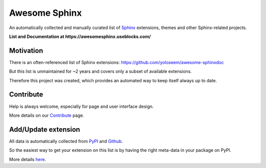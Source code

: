 Awesome Sphinx
==============

An automatically collected and manually curated list of `Sphinx <https://www.sphinx-doc.org>`_
extensions, themes and other Sphinx-related projects.

**List and Documentation at https://awesomesphinx.useblocks.com/**

Motivation
----------
There is an often-referenced list of Sphinx extensions:
https://github.com/yoloseem/awesome-sphinxdoc

But this list is unmaintained for ~2 years and covers only a subset of available 
extensions. 

Therefore this project was created, which provides an automated way to keep
itself always up to date.

Contribute
----------

Help is always welcome, especially for page and user interface design.

More details on our `Contribute <https://awesomesphinx.useblocks.com/contribute.html>`__ page.

Add/Update extension
--------------------
All data is automatically collected from `PyPI <https://pypi.org/>`__ 
and `Github <https://github.com/>`__.

So the easiest way to get your extension on this list is by having the right
meta-data in your package on PyPI.

More details `here <https://awesomesphinx.useblocks.com/contribute.html#register-a-package-from-pypi>`__.
